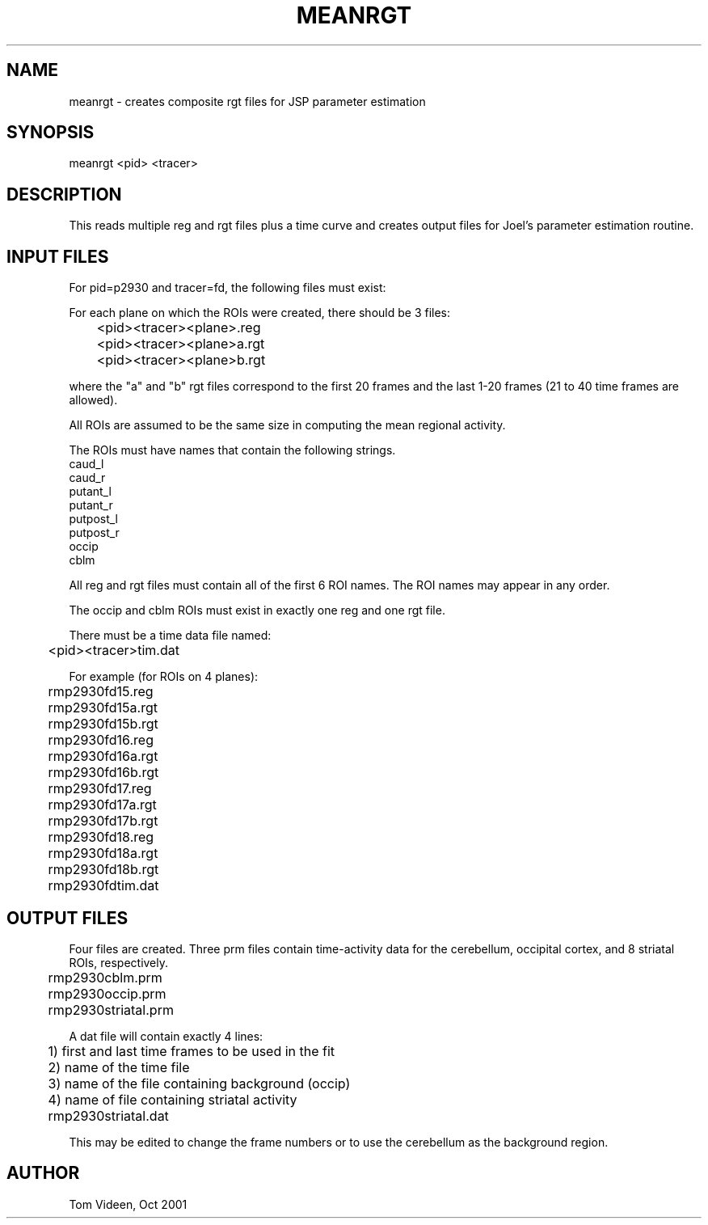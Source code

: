 .TH MEANRGT 1 "17-Oct-2001" "Neuroimaging Lab"

.SH NAME
meanrgt - creates composite rgt files for JSP parameter estimation

.SH SYNOPSIS
meanrgt <pid> <tracer>

.SH DESCRIPTION
This reads multiple reg and rgt files plus a time curve and creates
output files for Joel's parameter estimation routine.

.SH INPUT FILES
For pid=p2930 and tracer=fd, the following files must exist:

For each plane on which the ROIs were created, there should be
3 files:
.nf
	<pid><tracer><plane>.reg
	<pid><tracer><plane>a.rgt
	<pid><tracer><plane>b.rgt

.fi
where the "a" and "b" rgt files correspond to the first 20 frames and the last 1-20 frames
(21 to 40 time frames are allowed).

All ROIs are assumed to be the same size in computing the mean 
regional activity.

The ROIs must have names that contain the following strings.
    caud_l
    caud_r
    putant_l
    putant_r
    putpost_l
    putpost_r
    occip
    cblm

All reg and rgt files must contain all of the first 6 ROI names.
The ROI names may appear in any order.

The occip and cblm ROIs must exist in exactly one reg and one rgt file.

.nf
There must be a time data file named:
	<pid><tracer>tim.dat

For example (for ROIs on 4 planes):
	rmp2930fd15.reg
	rmp2930fd15a.rgt
	rmp2930fd15b.rgt
	rmp2930fd16.reg
	rmp2930fd16a.rgt
	rmp2930fd16b.rgt
	rmp2930fd17.reg
	rmp2930fd17a.rgt
	rmp2930fd17b.rgt
	rmp2930fd18.reg
	rmp2930fd18a.rgt
	rmp2930fd18b.rgt
	rmp2930fdtim.dat

.SH OUTPUT FILES
Four files are created. Three prm files contain time-activity 
data for the cerebellum, occipital cortex, and 8 striatal ROIs, respectively.
.nf

	rmp2930cblm.prm
	rmp2930occip.prm
	rmp2930striatal.prm

A dat file will contain exactly 4 lines:
	1) first and last time frames to be used in the fit
	2) name of the time file
	3) name of the file containing background (occip)
	4) name of file containing striatal activity

	rmp2930striatal.dat

.fi
This may be edited to change the frame numbers or to
use the cerebellum as the background region.

.SH AUTHOR
Tom Videen, Oct 2001


